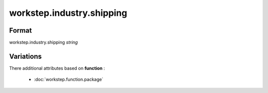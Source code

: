 workstep.industry.shipping
==========================

''''''
Format
''''''

workstep.industry.shipping *string*

''''''''''
Variations
''''''''''


There additional attributes based on **function** :

  * :doc:`workstep.function.package`
